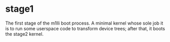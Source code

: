 * stage1

The first stage of the m1lli boot process. A minimal kernel whose sole
job it is to run some userspace code to transform device trees; after
that, it boots the stage2 kernel.

